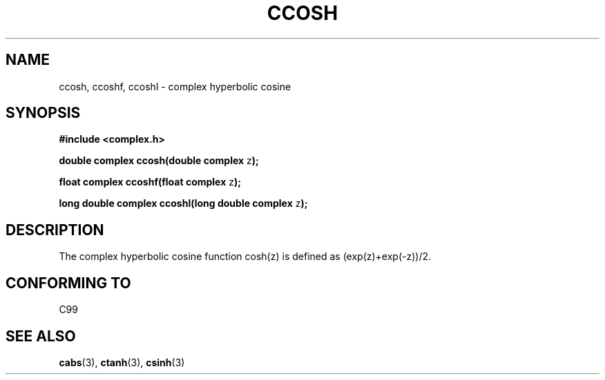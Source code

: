 .\" Copyright 2002 Walter Harms (walter.harms@informatik.uni-oldenburg.de)
.\" Distributed under GPL
.\"
.TH CCOSH 3 2002-07-28 "" "complex math routines"
.SH NAME
ccosh, ccoshf, ccoshl \- complex hyperbolic cosine
.SH SYNOPSIS
.B #include <complex.h>
.sp
.BR "double complex ccosh(double complex " z ");"
.sp
.BR "float complex ccoshf(float complex " z ");"
.sp
.BR "long double complex ccoshl(long double complex " z ");"
.sp
.SH DESCRIPTION
The complex hyperbolic cosine function cosh(z) is defined as
(exp(z)+exp(-z))/2. 
.SH "CONFORMING TO"
C99
.SH "SEE ALSO"
.BR cabs (3),
.BR ctanh (3),
.BR csinh (3)